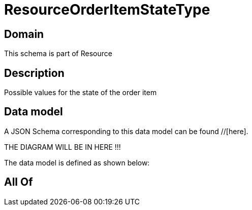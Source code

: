 = ResourceOrderItemStateType

[#domain]
== Domain

This schema is part of Resource

[#description]
== Description
Possible values for the state of the order item


[#data_model]
== Data model

A JSON Schema corresponding to this data model can be found //[here].

THE DIAGRAM WILL BE IN HERE !!!


The data model is defined as shown below:


[#all_of]
== All Of

